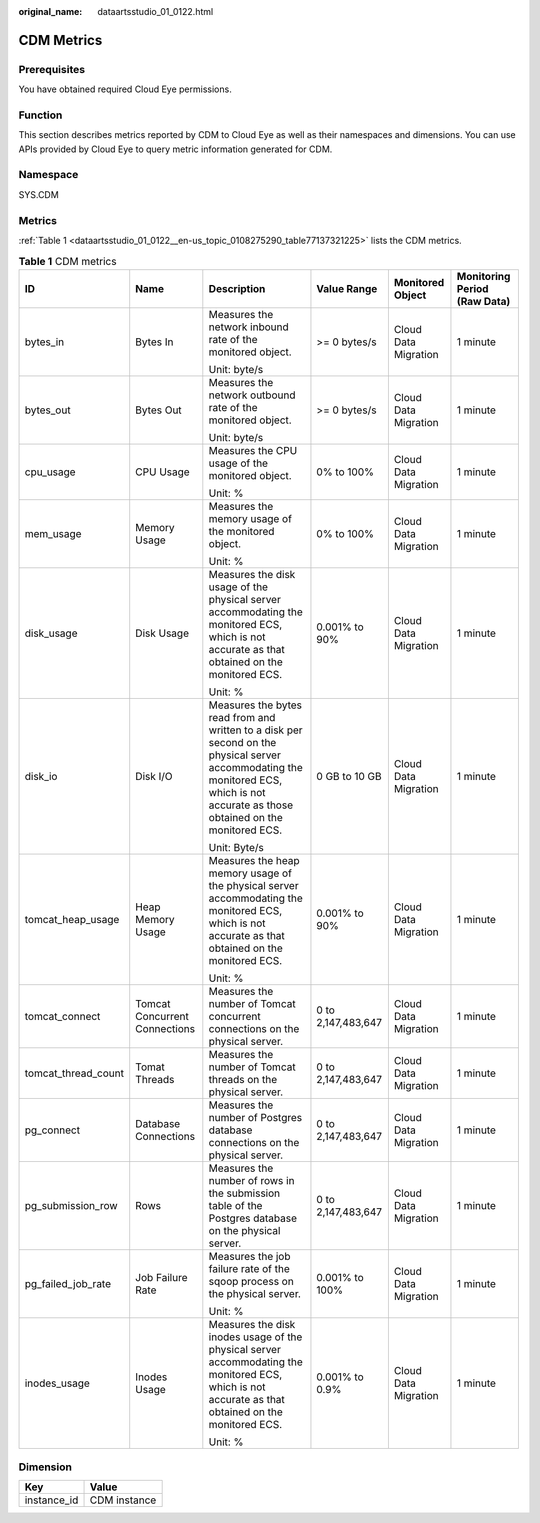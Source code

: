 :original_name: dataartsstudio_01_0122.html

.. _dataartsstudio_01_0122:

CDM Metrics
===========

Prerequisites
-------------

You have obtained required Cloud Eye permissions.

Function
--------

This section describes metrics reported by CDM to Cloud Eye as well as their namespaces and dimensions. You can use APIs provided by Cloud Eye to query metric information generated for CDM.

Namespace
---------

SYS.CDM

Metrics
-------

:ref:`Table 1 <dataartsstudio_01_0122__en-us_topic_0108275290_table77137321225>` lists the CDM metrics.

.. _dataartsstudio_01_0122__en-us_topic_0108275290_table77137321225:

.. table:: **Table 1** CDM metrics

   +---------------------+-------------------------------+-------------------------------------------------------------------------------------------------------------------------------------------------------------------------------------+--------------------+----------------------+------------------------------+
   | ID                  | Name                          | Description                                                                                                                                                                         | Value Range        | Monitored Object     | Monitoring Period (Raw Data) |
   +=====================+===============================+=====================================================================================================================================================================================+====================+======================+==============================+
   | bytes_in            | Bytes In                      | Measures the network inbound rate of the monitored object.                                                                                                                          | >= 0 bytes/s       | Cloud Data Migration | 1 minute                     |
   |                     |                               |                                                                                                                                                                                     |                    |                      |                              |
   |                     |                               | Unit: byte/s                                                                                                                                                                        |                    |                      |                              |
   +---------------------+-------------------------------+-------------------------------------------------------------------------------------------------------------------------------------------------------------------------------------+--------------------+----------------------+------------------------------+
   | bytes_out           | Bytes Out                     | Measures the network outbound rate of the monitored object.                                                                                                                         | >= 0 bytes/s       | Cloud Data Migration | 1 minute                     |
   |                     |                               |                                                                                                                                                                                     |                    |                      |                              |
   |                     |                               | Unit: byte/s                                                                                                                                                                        |                    |                      |                              |
   +---------------------+-------------------------------+-------------------------------------------------------------------------------------------------------------------------------------------------------------------------------------+--------------------+----------------------+------------------------------+
   | cpu_usage           | CPU Usage                     | Measures the CPU usage of the monitored object.                                                                                                                                     | 0% to 100%         | Cloud Data Migration | 1 minute                     |
   |                     |                               |                                                                                                                                                                                     |                    |                      |                              |
   |                     |                               | Unit: %                                                                                                                                                                             |                    |                      |                              |
   +---------------------+-------------------------------+-------------------------------------------------------------------------------------------------------------------------------------------------------------------------------------+--------------------+----------------------+------------------------------+
   | mem_usage           | Memory Usage                  | Measures the memory usage of the monitored object.                                                                                                                                  | 0% to 100%         | Cloud Data Migration | 1 minute                     |
   |                     |                               |                                                                                                                                                                                     |                    |                      |                              |
   |                     |                               | Unit: %                                                                                                                                                                             |                    |                      |                              |
   +---------------------+-------------------------------+-------------------------------------------------------------------------------------------------------------------------------------------------------------------------------------+--------------------+----------------------+------------------------------+
   | disk_usage          | Disk Usage                    | Measures the disk usage of the physical server accommodating the monitored ECS, which is not accurate as that obtained on the monitored ECS.                                        | 0.001% to 90%      | Cloud Data Migration | 1 minute                     |
   |                     |                               |                                                                                                                                                                                     |                    |                      |                              |
   |                     |                               | Unit: %                                                                                                                                                                             |                    |                      |                              |
   +---------------------+-------------------------------+-------------------------------------------------------------------------------------------------------------------------------------------------------------------------------------+--------------------+----------------------+------------------------------+
   | disk_io             | Disk I/O                      | Measures the bytes read from and written to a disk per second on the physical server accommodating the monitored ECS, which is not accurate as those obtained on the monitored ECS. | 0 GB to 10 GB      | Cloud Data Migration | 1 minute                     |
   |                     |                               |                                                                                                                                                                                     |                    |                      |                              |
   |                     |                               | Unit: Byte/s                                                                                                                                                                        |                    |                      |                              |
   +---------------------+-------------------------------+-------------------------------------------------------------------------------------------------------------------------------------------------------------------------------------+--------------------+----------------------+------------------------------+
   | tomcat_heap_usage   | Heap Memory Usage             | Measures the heap memory usage of the physical server accommodating the monitored ECS, which is not accurate as that obtained on the monitored ECS.                                 | 0.001% to 90%      | Cloud Data Migration | 1 minute                     |
   |                     |                               |                                                                                                                                                                                     |                    |                      |                              |
   |                     |                               | Unit: %                                                                                                                                                                             |                    |                      |                              |
   +---------------------+-------------------------------+-------------------------------------------------------------------------------------------------------------------------------------------------------------------------------------+--------------------+----------------------+------------------------------+
   | tomcat_connect      | Tomcat Concurrent Connections | Measures the number of Tomcat concurrent connections on the physical server.                                                                                                        | 0 to 2,147,483,647 | Cloud Data Migration | 1 minute                     |
   +---------------------+-------------------------------+-------------------------------------------------------------------------------------------------------------------------------------------------------------------------------------+--------------------+----------------------+------------------------------+
   | tomcat_thread_count | Tomat Threads                 | Measures the number of Tomcat threads on the physical server.                                                                                                                       | 0 to 2,147,483,647 | Cloud Data Migration | 1 minute                     |
   +---------------------+-------------------------------+-------------------------------------------------------------------------------------------------------------------------------------------------------------------------------------+--------------------+----------------------+------------------------------+
   | pg_connect          | Database Connections          | Measures the number of Postgres database connections on the physical server.                                                                                                        | 0 to 2,147,483,647 | Cloud Data Migration | 1 minute                     |
   +---------------------+-------------------------------+-------------------------------------------------------------------------------------------------------------------------------------------------------------------------------------+--------------------+----------------------+------------------------------+
   | pg_submission_row   | Rows                          | Measures the number of rows in the submission table of the Postgres database on the physical server.                                                                                | 0 to 2,147,483,647 | Cloud Data Migration | 1 minute                     |
   +---------------------+-------------------------------+-------------------------------------------------------------------------------------------------------------------------------------------------------------------------------------+--------------------+----------------------+------------------------------+
   | pg_failed_job_rate  | Job Failure Rate              | Measures the job failure rate of the sqoop process on the physical server.                                                                                                          | 0.001% to 100%     | Cloud Data Migration | 1 minute                     |
   |                     |                               |                                                                                                                                                                                     |                    |                      |                              |
   |                     |                               | Unit: %                                                                                                                                                                             |                    |                      |                              |
   +---------------------+-------------------------------+-------------------------------------------------------------------------------------------------------------------------------------------------------------------------------------+--------------------+----------------------+------------------------------+
   | inodes_usage        | Inodes Usage                  | Measures the disk inodes usage of the physical server accommodating the monitored ECS, which is not accurate as that obtained on the monitored ECS.                                 | 0.001% to 0.9%     | Cloud Data Migration | 1 minute                     |
   |                     |                               |                                                                                                                                                                                     |                    |                      |                              |
   |                     |                               | Unit: %                                                                                                                                                                             |                    |                      |                              |
   +---------------------+-------------------------------+-------------------------------------------------------------------------------------------------------------------------------------------------------------------------------------+--------------------+----------------------+------------------------------+

Dimension
---------

=========== ============
Key         Value
=========== ============
instance_id CDM instance
=========== ============

